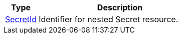 [cols="1,5", options="header"]
|===
| Type
| Description
| <<types_secretid,SecretId>>
| Identifier for nested Secret resource.
|===
